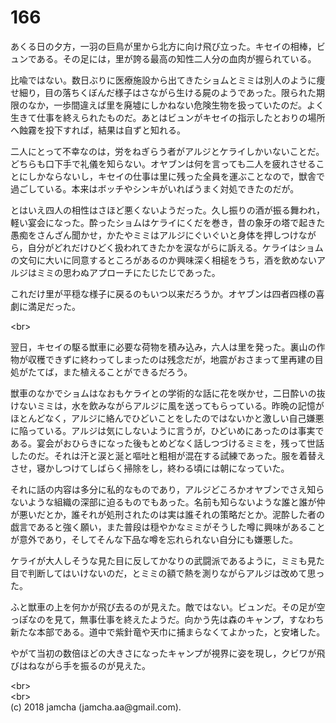 #+OPTIONS: toc:nil
#+OPTIONS: \n:t

* 166

  あくる日の夕方，一羽の巨鳥が里から北方に向け飛び立った。キセイの相棒，ビュンである。その足には，里が誇る最高の知性二人分の血肉が握られている。

  比喩ではない。数日ぶりに医療施設から出てきたショムとミミは別人のように痩せ細り，目の落ちくぼんだ様子はさながら生ける屍のようであった。限られた期限のなか，一歩間違えば里を廃墟にしかねない危険生物を扱っていたのだ。よく生きて仕事を終えられたものだ。あとはビュンがキセイの指示したとおりの場所へ蝕霧を投下すれば，結果は自ずと知れる。

  二人にとって不幸なのは，労をねぎらう者がアルジとケライしかいないことだ。どちらも口下手で礼儀を知らない。オヤブンは何を言っても二人を疲れさせることにしかならないし，キセイの仕事は里に残った全員を運ぶことなので，獣舎で過ごしている。本来はボッチやシンキがいればうまく対処できたのだが。

  とはいえ四人の相性はさほど悪くないようだった。久し振りの酒が振る舞われ，軽い宴会になった。酔ったショムはケライにくだを巻き，昔の象牙の塔で起きた愚痴をさんざん聞かせ，かたやミミはアルジにぐいぐいと身体を押しつけながら，自分がどれだけひどく扱われてきたかを涙ながらに訴える。ケライはショムの文句に大いに同意するところがあるのか興味深く相槌をうち，酒を飲めないアルジはミミの思わぬアプローチにたじたじであった。

  これだけ里が平穏な様子に戻るのもいつ以来だろうか。オヤブンは四者四様の喜劇に満足だった。

  <br>

  翌日，キセイの駆る獣車に必要な荷物を積み込み，六人は里を発った。裏山の作物が収穫できずに終わってしまったのは残念だが，地震がおさまって里再建の目処がたてば，また植えることができるだろう。

  獣車のなかでショムはなおもケライとの学術的な話に花を咲かせ，二日酔いの抜けないミミは，水を飲みながらアルジに風を送ってもらっている。昨晩の記憶がほとんどなく，アルジに絡んでひどいことをしたのではないかと激しい自己嫌悪に陥っている。アルジは気にしないように言うが，ひどいめにあったのは事実である。宴会がおひらきになった後もとめどなく話しつづけるミミを，残って世話したのだ。それは汗と涙と涎と嘔吐と粗相が混在する試練であった。服を着替えさせ，寝かしつけてしばらく掃除をし，終わる頃には朝になっていた。

  それに話の内容は多分に私的なものであり，アルジどころかオヤブンでさえ知らないような組織の深部に迫るものでもあった。名前も知らないような誰と誰が仲が悪いだとか，誰それが処刑されたのは実は誰それの策略だとか。泥酔した者の戯言であると強く願い，また普段は穏やかなミミがそうした噂に興味があることが意外であり，そしてそんな下品な噂を忘れられない自分にも嫌悪した。

  ケライが大人しそうな見た目に反してかなりの武闘派であるように，ミミも見た目で判断してはいけないのだ，とミミの額で熱を測りながらアルジは改めて思った。

  ふと獣車の上を何かが飛び去るのが見えた。敵ではない。ビュンだ。その足が空っぽなのを見て，無事仕事を終えたようだ。向かう先は森のキャンプ，すなわち新たな本部である。道中で紫針竜や天巾に捕まらなくてよかった，と安堵した。

  やがて当初の数倍ほどの大きさになったキャンプが視界に姿を現し，クビワが飛びはねながら手を振るのが見えた。

  <br>
  <br>
  (c) 2018 jamcha (jamcha.aa@gmail.com).

  [[http://creativecommons.org/licenses/by-nc-sa/4.0/deed][file:http://i.creativecommons.org/l/by-nc-sa/4.0/88x31.png]]
